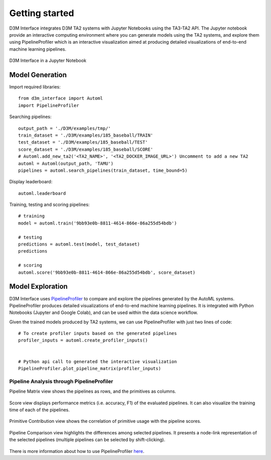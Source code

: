 Getting started
===============

D3M Interface integrates D3M TA2 systems with Jupyter Notebooks using the TA3-TA2 API.
The Jupyter notebook provide an interactive computing environment where you can generate models using the TA2 systems, and explore them using PipelineProfiler which is an interactive visualization aimed at producing detailed visualizations of end-to-end machine learning pipelines.

..  figure:: d3m_interface_notebook.png
    :align: center

    D3M Interface in a Jupyter Notebook


Model Generation
----------------

Import required libraries::

    from d3m_interface import Automl
    import PipelineProfiler

Searching pipelines::

    output_path = './D3M/examples/tmp/'
    train_dataset = './D3M/examples/185_baseball/TRAIN'
    test_dataset = './D3M/examples/185_baseball/TEST'
    score_dataset = './D3M/examples/185_baseball/SCORE'
    # Automl.add_new_ta2('<TA2_NAME>', '<TA2_DOCKER_IMAGE_URL>') Uncomment to add a new TA2
    automl = Automl(output_path, 'TAMU')
    pipelines = automl.search_pipelines(train_dataset, time_bound=5)

Display leaderboard::

    automl.leaderboard

Training, testing and scoring pipelines::

    # training
    model = automl.train('9bb93e0b-8811-4614-866e-86a255d54bdb')

    # testing
    predictions = automl.test(model, test_dataset)
    predictions

    # scoring
    automl.score('9bb93e0b-8811-4614-866e-86a255d54bdb', score_dataset)

Model Exploration
------------------

D3M Interface uses `PipelineProfiler <https://pypi.org/project/pipelineprofiler/>`__ to compare and explore the pipelines generated by the AutoML systems. PipelineProfiler produces detailed visualizations of end-to-end machine learning pipelines. It is integrated with Python Notebooks (Jupyter and Google Colab), and can be used within the data science workflow.

Given the trained models produced by TA2 systems, we can use PipelineProfiler with just two lines of code::

    # To create profiler inputs based on the generated pipelines
    profiler_inputs = automl.create_profiler_inputs()
    

    # Python api call to generated the interactive visualization
    PipelineProfiler.plot_pipeline_matrix(profiler_inputs)

Pipeline Analysis through PipelineProfiler
^^^^^^^^^^^^^^^^^^^^^^^^^^^^^^^^^^^^^^^^^^

Pipeline Matrix view shows the pipelines as rows, and the primitives as columns.

..  figure:: pipelineprofiler_matrix.png
    :align: center

Score view displays performance metrics (i.e. accuracy, F1) of the evaluated pipelines. It can also visualize the training time of each of the pipelines.

..  figure:: pipelineprofiler_score_visualization.png
    :align: center

Primitive Contribution view shows the correlation of primitive usage with the pipeline scores.

..  figure:: pipelineprofiler_primitive_contribution.png
    :align: center

Pipeline Comparison view highlights the differences among selected pipelines. It presents a node-link representation of the selected pipelines (multiple pipelines can be selected by shift-clicking).

..  figure:: pipelineprofiler_comparison.png
    :align: center

There is more information about how to use PipelineProfiler `here <https://towardsdatascience.com/exploring-auto-sklearn-models-with-pipelineprofiler-5b2c54136044>`__.

